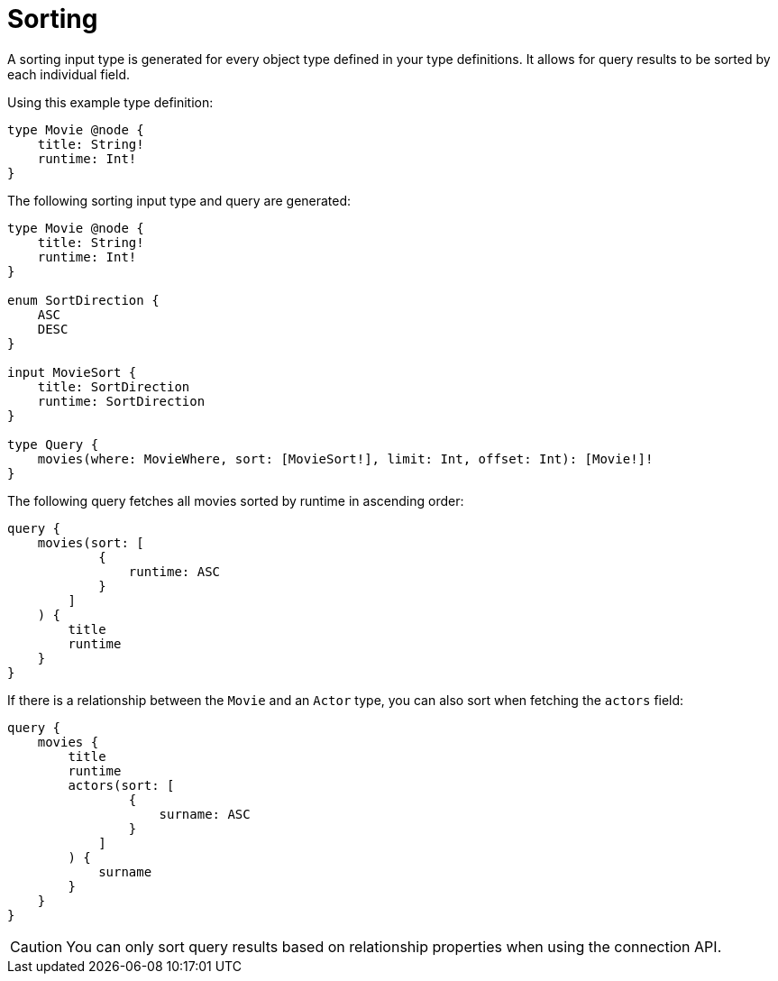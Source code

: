 [[sorting]]
= Sorting
:page-aliases: sorting.adoc
:description: This page describes how to use sorting input types.

A sorting input type is generated for every object type defined in your type definitions.
It allows for query results to be sorted by each individual field.

Using this example type definition:

[source, graphql, indent=0]
----
type Movie @node {
    title: String!
    runtime: Int!
}
----

The following sorting input type and query are generated:

[source, graphql, indent=0]
----
type Movie @node {
    title: String!
    runtime: Int!
}

enum SortDirection {
    ASC
    DESC
}

input MovieSort {
    title: SortDirection
    runtime: SortDirection
}

type Query {
    movies(where: MovieWhere, sort: [MovieSort!], limit: Int, offset: Int): [Movie!]!
}
----

The following query fetches all movies sorted by runtime in ascending order:

[source, graphql, indent=0]
----
query {
    movies(sort: [
            {
                runtime: ASC
            }
        ]
    ) {
        title
        runtime
    }
}
----

If there is a relationship between the `Movie` and an `Actor` type, you can also sort when fetching the `actors` field:

[source, graphql, indent=0]
----
query {
    movies {
        title
        runtime
        actors(sort: [
                {
                    surname: ASC
                }
            ]
        ) {
            surname
        }
    }
}
----

[CAUTION]
====
You can only sort query results based on relationship properties when using the connection API.
====
